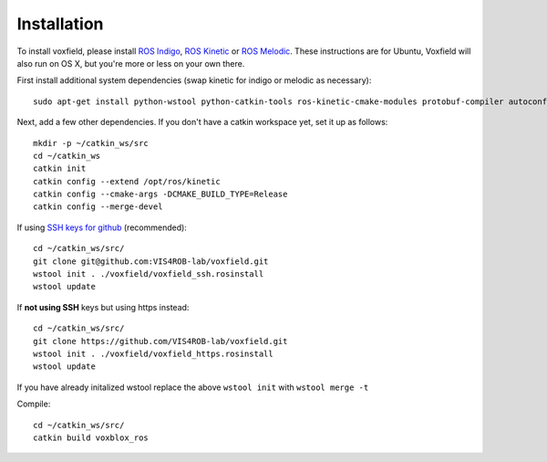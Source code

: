 ============
Installation
============

To install voxfield, please install `ROS Indigo <http://wiki.ros.org/indigo/Installation/Ubuntu/>`_, `ROS Kinetic <http://wiki.ros.org/kinetic/Installation/Ubuntu/>`_ or `ROS Melodic <http://wiki.ros.org/melodic/Installation/Ubuntu/>`_.
These instructions are for Ubuntu, Voxfield will also run on OS X, but you're more or less on your own there.

First install additional system dependencies (swap kinetic for indigo or melodic as necessary)::

	sudo apt-get install python-wstool python-catkin-tools ros-kinetic-cmake-modules protobuf-compiler autoconf libprotobuf-dev protobuf-c-compiler

Next, add a few other dependencies.
If you don't have a catkin workspace yet, set it up as follows::

	mkdir -p ~/catkin_ws/src
	cd ~/catkin_ws
	catkin init
	catkin config --extend /opt/ros/kinetic
	catkin config --cmake-args -DCMAKE_BUILD_TYPE=Release
	catkin config --merge-devel

If using `SSH keys for github <https://help.github.com/articles/connecting-to-github-with-ssh/>`_ (recommended)::

	cd ~/catkin_ws/src/
	git clone git@github.com:VIS4ROB-lab/voxfield.git 
	wstool init . ./voxfield/voxfield_ssh.rosinstall
	wstool update


If **not using SSH** keys but using https instead::

	cd ~/catkin_ws/src/
	git clone https://github.com/VIS4ROB-lab/voxfield.git
	wstool init . ./voxfield/voxfield_https.rosinstall
	wstool update

If you have already initalized wstool replace the above ``wstool init`` with ``wstool merge -t``

Compile::

	cd ~/catkin_ws/src/
	catkin build voxblox_ros
